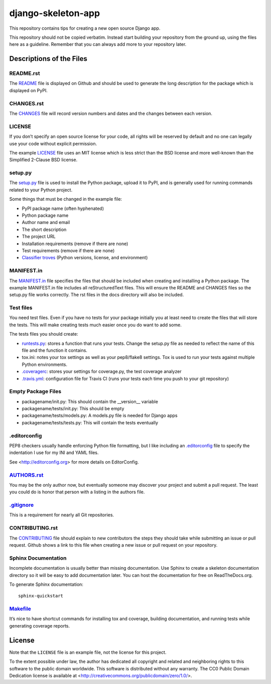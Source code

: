 ===================
django-skeleton-app
===================

This repository contains tips for creating a new open source Django app.

This repository should not be copied verbatim.  Instead start building your
repository from the ground up, using the files here as a guideline.  Remember
that you can always add more to your repository later.


Descriptions of the Files
=========================

README.rst
----------

The `README`_ file is displayed on Github and should be used to generate the long description for the package which is displayed on PyPI.

CHANGES.rst
-----------

The `CHANGES`_ file will record version numbers and dates and the changes between each version.

LICENSE
-------

If you don’t specify an open source license for your code, all rights will be reserved by default and no one can legally use your code without explicit permission.

The example `LICENSE`_ file uses an MIT license which is less strict than the BSD license and more well-known than the Simplified 2-Clause BSD license.

setup.py
--------

The `setup.py`_ file is used to install the Python package, upload it to PyPI, and is generally used for running commands related to your Python project.

Some things that must be changed in the example file:

- PyPI package name (often hyphenated)
- Python package name
- Author name and email
- The short description
- The project URL
- Installation requirements (remove if there are none)
- Test requirements (remove if there are none)
- `Classifier troves`_ (Python versions, license, and environment)

MANIFEST.in
-----------

The `MANIFEST.in`_ file specifies the files that should be included when creating and installing a Python package. The example MANIFEST.in file includes all reStructuredText files. This will ensure the README and CHANGES files so the setup.py file works correctly. The rst files in the docs directory will also be included.

Test files
----------

You need test files. Even if you have no tests for your package initially you at least need to create the files that will store the tests. This will make creating tests much easier once you do want to add some.

The tests files you should create:

- `runtests.py`_: stores a function that runs your tests. Change the setup.py file as needed to reflect the name of this file and the function it contains.
- tox.ini: notes your tox settings as well as your pep8/flake8 settings. Tox is used to run your tests against multiple Python environments.
- `.coveragerc`_: stores your settings for coverage.py, the test coverage analyzer
- `.travis.yml`_: configuration file for Travis CI (runs your tests each time you push to your git repository)

Empty Package Files
-------------------

- packagename/init.py: This should contain the __version__ variable
- packagename/tests/init.py: This should be empty
- packagename/tests/models.py: A models.py file is needed for Django apps
- packagename/tests/tests.py: This will contain the tests eventually

.editorconfig
-------------

PEP8 checkers usually handle enforcing Python file formatting, but I like including an `.editorconfig`_ file to specify the indentation I use for my INI and YAML files.

See <http://editorconfig.org> for more details on EditorConfig.

`AUTHORS.rst`_
--------------

You may be the only author now, but eventually someone may discover your project and submit a pull request. The least you could do is honor that person with a listing in the authors file.

`.gitignore`_
-------------

This is a requirement for nearly all Git repositories.

CONTRIBUTING.rst
----------------

The `CONTRIBUTING`_ file should explain to new contributors the steps they should take while submitting an issue or pull request. Github shows a link to this file when creating a new issue or pull request on your repository.

Sphinx Documentation
--------------------

Incomplete documentation is usually better than missing documentation. Use Sphinx to create a skeleton documentation directory so it will be easy to add documentation later.  You can host the documentation for free on ReadTheDocs.org.

To generate Sphinx documentation::

    sphinx-quickstart

`Makefile`_
-----------

It’s nice to have shortcut commands for installing tox and coverage, building documentation, and running tests while generating coverage reports.

.. _classifier troves: https://pypi.python.org/pypi?%3Aaction=list_classifiers
.. _README: README.rst
.. _CHANGES: CHANGES.rst
.. _LICENSE: LICENSE
.. _MANIFEST.in: MANIFEST.in
.. _setup.py: setup.py
.. _.editorconfig: .editorconfig
.. _runtests.py: runtests.py
.. _.coveragerc: .coveragerc
.. _.travis.yml: .travis.yml
.. _AUTHORS.rst: AUTHORS.rst
.. _.gitignore: .gitignore
.. _CONTRIBUTING: CONTRIBUTING.rst
.. _Makefile: Makefile


License
=======

Note that the ``LICENSE`` file is an example file, not the license for this project.

To the extent possible under law, the author has dedicated all copyright and related and neighboring rights to this software to the public domain worldwide. This software is distributed without any warranty.  The CC0 Public Domain Dedication license is available at <http://creativecommons.org/publicdomain/zero/1.0/>.
